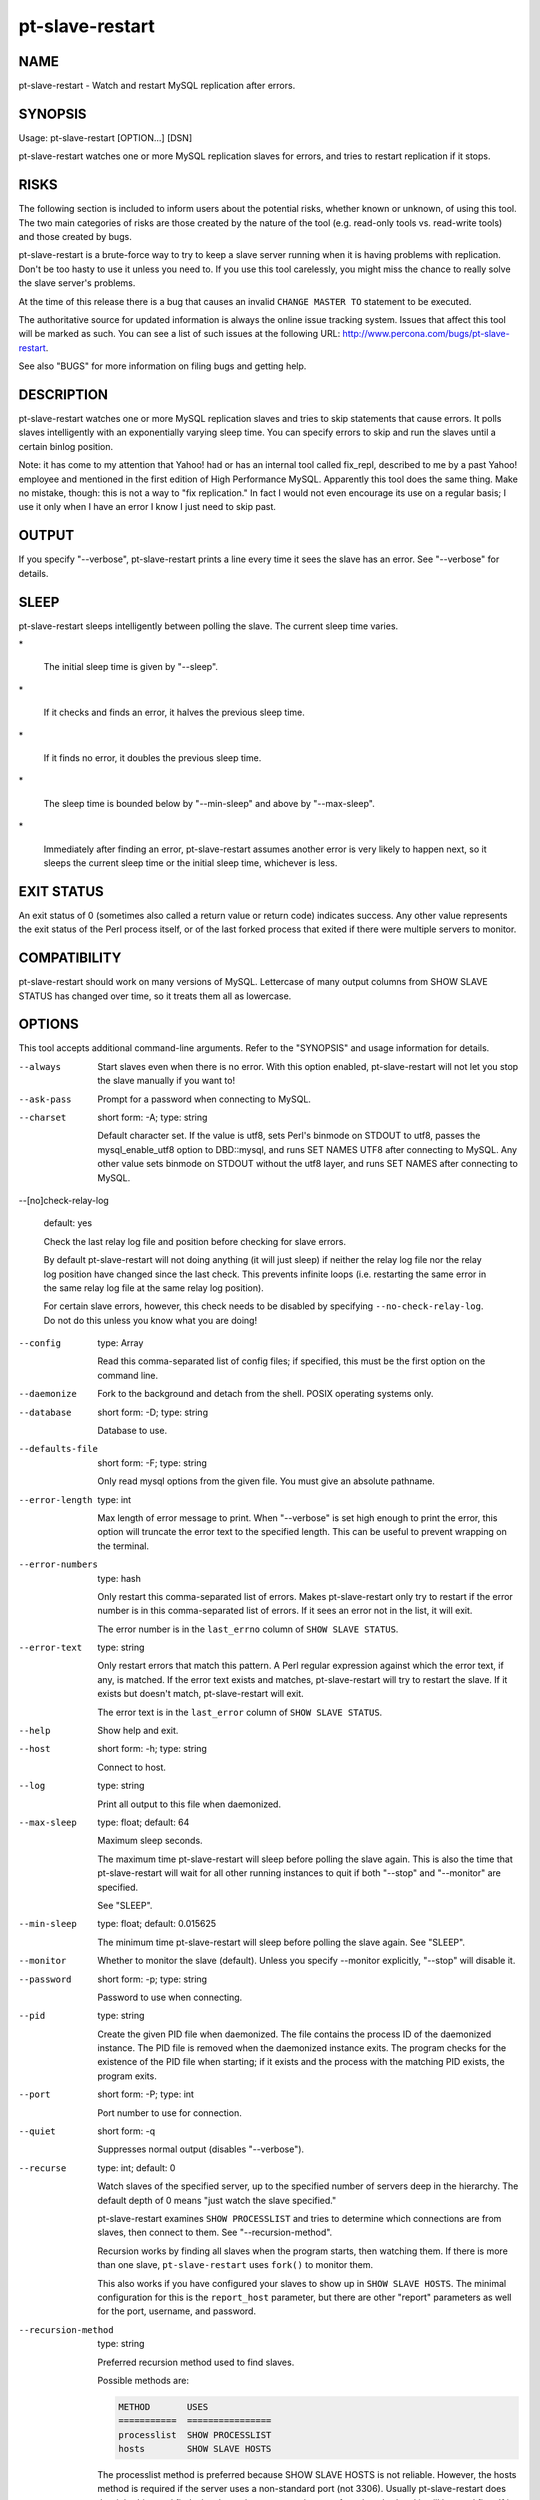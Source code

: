 
################
pt-slave-restart
################

.. highlight:: perl


****
NAME
****


pt-slave-restart - Watch and restart MySQL replication after errors.


********
SYNOPSIS
********


Usage: pt-slave-restart [OPTION...] [DSN]

pt-slave-restart watches one or more MySQL replication slaves for
errors, and tries to restart replication if it stops.


*****
RISKS
*****


The following section is included to inform users about the potential risks,
whether known or unknown, of using this tool.  The two main categories of risks
are those created by the nature of the tool (e.g. read-only tools vs. read-write
tools) and those created by bugs.

pt-slave-restart is a brute-force way to try to keep a slave server running when
it is having problems with replication.  Don't be too hasty to use it unless you
need to.  If you use this tool carelessly, you might miss the chance to really
solve the slave server's problems.

At the time of this release there is a bug that causes an invalid
\ ``CHANGE MASTER TO``\  statement to be executed.

The authoritative source for updated information is always the online issue
tracking system.  Issues that affect this tool will be marked as such.  You can
see a list of such issues at the following URL:
`http://www.percona.com/bugs/pt-slave-restart <http://www.percona.com/bugs/pt-slave-restart>`_.

See also "BUGS" for more information on filing bugs and getting help.


***********
DESCRIPTION
***********


pt-slave-restart watches one or more MySQL replication slaves and tries to skip
statements that cause errors.  It polls slaves intelligently with an
exponentially varying sleep time.  You can specify errors to skip and run the
slaves until a certain binlog position.

Note: it has come to my attention that Yahoo! had or has an internal tool
called fix_repl, described to me by a past Yahoo! employee and mentioned in
the first edition of High Performance MySQL.  Apparently this tool does the
same thing.  Make no mistake, though: this is not a way to "fix replication."
In fact I would not even encourage its use on a regular basis; I use it only
when I have an error I know I just need to skip past.


******
OUTPUT
******


If you specify "--verbose", pt-slave-restart prints a line every time it sees
the slave has an error.  See "--verbose" for details.


*****
SLEEP
*****


pt-slave-restart sleeps intelligently between polling the slave.  The current
sleep time varies.


\*
 
 The initial sleep time is given by "--sleep".
 


\*
 
 If it checks and finds an error, it halves the previous sleep time.
 


\*
 
 If it finds no error, it doubles the previous sleep time.
 


\*
 
 The sleep time is bounded below by "--min-sleep" and above by
 "--max-sleep".
 


\*
 
 Immediately after finding an error, pt-slave-restart assumes another error is
 very likely to happen next, so it sleeps the current sleep time or the initial
 sleep time, whichever is less.
 



***********
EXIT STATUS
***********


An exit status of 0 (sometimes also called a return value or return code)
indicates success.  Any other value represents the exit status of the Perl
process itself, or of the last forked process that exited if there were multiple
servers to monitor.


*************
COMPATIBILITY
*************


pt-slave-restart should work on many versions of MySQL.  Lettercase of many
output columns from SHOW SLAVE STATUS has changed over time, so it treats them
all as lowercase.


*******
OPTIONS
*******


This tool accepts additional command-line arguments.  Refer to the
"SYNOPSIS" and usage information for details.


--always
 
 Start slaves even when there is no error.  With this option enabled,
 pt-slave-restart will not let you stop the slave manually if you want to!
 


--ask-pass
 
 Prompt for a password when connecting to MySQL.
 


--charset
 
 short form: -A; type: string
 
 Default character set.  If the value is utf8, sets Perl's binmode on
 STDOUT to utf8, passes the mysql_enable_utf8 option to DBD::mysql, and
 runs SET NAMES UTF8 after connecting to MySQL.  Any other value sets
 binmode on STDOUT without the utf8 layer, and runs SET NAMES after
 connecting to MySQL.
 


--[no]check-relay-log
 
 default: yes
 
 Check the last relay log file and position before checking for slave errors.
 
 By default pt-slave-restart will not doing anything (it will just sleep)
 if neither the relay log file nor the relay log position have changed since
 the last check.  This prevents infinite loops (i.e. restarting the same
 error in the same relay log file at the same relay log position).
 
 For certain slave errors, however, this check needs to be disabled by
 specifying \ ``--no-check-relay-log``\ .  Do not do this unless you know what
 you are doing!
 


--config
 
 type: Array
 
 Read this comma-separated list of config files; if specified, this must be the
 first option on the command line.
 


--daemonize
 
 Fork to the background and detach from the shell.  POSIX
 operating systems only.
 


--database
 
 short form: -D; type: string
 
 Database to use.
 


--defaults-file
 
 short form: -F; type: string
 
 Only read mysql options from the given file.  You must give an absolute
 pathname.
 


--error-length
 
 type: int
 
 Max length of error message to print.  When "--verbose" is set high enough to
 print the error, this option will truncate the error text to the specified
 length.  This can be useful to prevent wrapping on the terminal.
 


--error-numbers
 
 type: hash
 
 Only restart this comma-separated list of errors.  Makes pt-slave-restart only
 try to restart if the error number is in this comma-separated list of errors.
 If it sees an error not in the list, it will exit.
 
 The error number is in the \ ``last_errno``\  column of \ ``SHOW SLAVE STATUS``\ .
 


--error-text
 
 type: string
 
 Only restart errors that match this pattern.  A Perl regular expression against
 which the error text, if any, is matched.  If the error text exists and matches,
 pt-slave-restart will try to restart the slave.  If it exists but doesn't match,
 pt-slave-restart will exit.
 
 The error text is in the \ ``last_error``\  column of \ ``SHOW SLAVE STATUS``\ .
 


--help
 
 Show help and exit.
 


--host
 
 short form: -h; type: string
 
 Connect to host.
 


--log
 
 type: string
 
 Print all output to this file when daemonized.
 


--max-sleep
 
 type: float; default: 64
 
 Maximum sleep seconds.
 
 The maximum time pt-slave-restart will sleep before polling the slave again.
 This is also the time that pt-slave-restart will wait for all other running
 instances to quit if both "--stop" and "--monitor" are specified.
 
 See "SLEEP".
 


--min-sleep
 
 type: float; default: 0.015625
 
 The minimum time pt-slave-restart will sleep before polling the slave again.
 See "SLEEP".
 


--monitor
 
 Whether to monitor the slave (default).  Unless you specify --monitor
 explicitly, "--stop" will disable it.
 


--password
 
 short form: -p; type: string
 
 Password to use when connecting.
 


--pid
 
 type: string
 
 Create the given PID file when daemonized.  The file contains the process
 ID of the daemonized instance.  The PID file is removed when the
 daemonized instance exits.  The program checks for the existence of the
 PID file when starting; if it exists and the process with the matching PID
 exists, the program exits.
 


--port
 
 short form: -P; type: int
 
 Port number to use for connection.
 


--quiet
 
 short form: -q
 
 Suppresses normal output (disables "--verbose").
 


--recurse
 
 type: int; default: 0
 
 Watch slaves of the specified server, up to the specified number of servers deep
 in the hierarchy.  The default depth of 0 means "just watch the slave
 specified."
 
 pt-slave-restart examines \ ``SHOW PROCESSLIST``\  and tries to determine which
 connections are from slaves, then connect to them.  See "--recursion-method".
 
 Recursion works by finding all slaves when the program starts, then watching
 them.  If there is more than one slave, \ ``pt-slave-restart``\  uses \ ``fork()``\  to
 monitor them.
 
 This also works if you have configured your slaves to show up in \ ``SHOW SLAVE
 HOSTS``\ .  The minimal configuration for this is the \ ``report_host``\  parameter, but
 there are other "report" parameters as well for the port, username, and
 password.
 


--recursion-method
 
 type: string
 
 Preferred recursion method used to find slaves.
 
 Possible methods are:
 
 
 .. code-block:: perl
 
    METHOD       USES
    ===========  ================
    processlist  SHOW PROCESSLIST
    hosts        SHOW SLAVE HOSTS
 
 
 The processlist method is preferred because SHOW SLAVE HOSTS is not reliable.
 However, the hosts method is required if the server uses a non-standard
 port (not 3306).  Usually pt-slave-restart does the right thing and finds
 the slaves, but you may give a preferred method and it will be used first.
 If it doesn't find any slaves, the other methods will be tried.
 


--run-time
 
 type: time
 
 Time to run before exiting.  Causes pt-slave-restart to stop after the specified
 time has elapsed.  Optional suffix: s=seconds, m=minutes, h=hours, d=days; if no
 suffix, s is used.
 


--sentinel
 
 type: string; default: /tmp/pt-slave-restart-sentinel
 
 Exit if this file exists.
 


--set-vars
 
 type: string; default: wait_timeout=10000
 
 Set these MySQL variables.  Immediately after connecting to MySQL, this string
 will be appended to SET and executed.
 


--skip-count
 
 type: int; default: 1
 
 Number of statements to skip when restarting the slave.
 


--sleep
 
 type: int; default: 1
 
 Initial sleep seconds between checking the slave.
 
 See "SLEEP".
 


--socket
 
 short form: -S; type: string
 
 Socket file to use for connection.
 


--stop
 
 Stop running instances by creating the sentinel file.
 
 Causes \ ``pt-slave-restart``\  to create the sentinel file specified by
 "--sentinel".  This should have the effect of stopping all running
 instances which are watching the same sentinel file.  If "--monitor" isn't
 specified, \ ``pt-slave-restart``\  will exit after creating the file.  If it is
 specified, \ ``pt-slave-restart``\  will wait the interval given by
 "--max-sleep", then remove the file and continue working.
 
 You might find this handy to stop cron jobs gracefully if necessary, or to
 replace one running instance with another.  For example, if you want to stop
 and restart \ ``pt-slave-restart``\  every hour (just to make sure that it is
 restarted every hour, in case of a server crash or some other problem), you
 could use a \ ``crontab``\  line like this:
 
 
 .. code-block:: perl
 
   0 * * * * pt-slave-restart --monitor --stop --sentinel /tmp/pt-slave-restartup
 
 
 The non-default "--sentinel" will make sure the hourly \ ``cron``\  job stops
 only instances previously started with the same options (that is, from the
 same \ ``cron``\  job).
 
 See also "--sentinel".
 


--until-master
 
 type: string
 
 Run until this master log file and position.  Start the slave, and retry if it
 fails, until it reaches the given replication coordinates.  The coordinates are
 the logfile and position on the master, given by relay_master_log_file,
 exec_master_log_pos.  The argument must be in the format "file,pos".  Separate
 the filename and position with a single comma and no space.
 
 This will also cause an UNTIL clause to be given to START SLAVE.
 
 After reaching this point, the slave should be stopped and pt-slave-restart
 will exit.
 


--until-relay
 
 type: string
 
 Run until this relay log file and position.  Like "--until-master", but in
 the slave's relay logs instead.  The coordinates are given by relay_log_file,
 relay_log_pos.
 


--user
 
 short form: -u; type: string
 
 User for login if not current user.
 


--verbose
 
 short form: -v; cumulative: yes; default: 1
 
 Be verbose; can specify multiple times.  Verbosity 1 outputs connection
 information, a timestamp, relay_log_file, relay_log_pos, and last_errno.
 Verbosity 2 adds last_error.  See also "--error-length".  Verbosity 3 prints
 the current sleep time each time pt-slave-restart sleeps.
 


--version



Show version and exit.


***********
DSN OPTIONS
***********


These DSN options are used to create a DSN.  Each option is given like
\ ``option=value``\ .  The options are case-sensitive, so P and p are not the
same option.  There cannot be whitespace before or after the \ ``=``\  and
if the value contains whitespace it must be quoted.  DSN options are
comma-separated.  See the percona-toolkit manpage for full details.


\* A
 
 dsn: charset; copy: yes
 
 Default character set.
 


\* D
 
 dsn: database; copy: yes
 
 Default database.
 


\* F
 
 dsn: mysql_read_default_file; copy: yes
 
 Only read default options from the given file
 


\* h
 
 dsn: host; copy: yes
 
 Connect to host.
 


\* p
 
 dsn: password; copy: yes
 
 Password to use when connecting.
 


\* P
 
 dsn: port; copy: yes
 
 Port number to use for connection.
 


\* S
 
 dsn: mysql_socket; copy: yes
 
 Socket file to use for connection.
 


\* u
 
 dsn: user; copy: yes
 
 User for login if not current user.
 



***********
ENVIRONMENT
***********


The environment variable \ ``PTDEBUG``\  enables verbose debugging output to STDERR.
To enable debugging and capture all output to a file, run the tool like:


.. code-block:: perl

    PTDEBUG=1 pt-slave-restart ... > FILE 2>&1


Be careful: debugging output is voluminous and can generate several megabytes
of output.


*******************
SYSTEM REQUIREMENTS
*******************


You need Perl, DBI, DBD::mysql, and some core packages that ought to be
installed in any reasonably new version of Perl.


****
BUGS
****


For a list of known bugs, see `http://www.percona.com/bugs/pt-slave-restart <http://www.percona.com/bugs/pt-slave-restart>`_.

Please report bugs at `https://bugs.launchpad.net/percona-toolkit <https://bugs.launchpad.net/percona-toolkit>`_.
Include the following information in your bug report:


\* Complete command-line used to run the tool



\* Tool "--version"



\* MySQL version of all servers involved



\* Output from the tool including STDERR



\* Input files (log/dump/config files, etc.)



If possible, include debugging output by running the tool with \ ``PTDEBUG``\ ;
see "ENVIRONMENT".


***********
DOWNLOADING
***********


Visit `http://www.percona.com/software/percona-toolkit/ <http://www.percona.com/software/percona-toolkit/>`_ to download the
latest release of Percona Toolkit.  Or, get the latest release from the
command line:


.. code-block:: perl

    wget percona.com/get/percona-toolkit.tar.gz
 
    wget percona.com/get/percona-toolkit.rpm
 
    wget percona.com/get/percona-toolkit.deb


You can also get individual tools from the latest release:


.. code-block:: perl

    wget percona.com/get/TOOL


Replace \ ``TOOL``\  with the name of any tool.


*******
AUTHORS
*******


Baron Schwartz


*********************
ABOUT PERCONA TOOLKIT
*********************


This tool is part of Percona Toolkit, a collection of advanced command-line
tools developed by Percona for MySQL support and consulting.  Percona Toolkit
was forked from two projects in June, 2011: Maatkit and Aspersa.  Those
projects were created by Baron Schwartz and developed primarily by him and
Daniel Nichter, both of whom are employed by Percona.  Visit
`http://www.percona.com/software/ <http://www.percona.com/software/>`_ for more software developed by Percona.


********************************
COPYRIGHT, LICENSE, AND WARRANTY
********************************


This program is copyright 2007-2011 Baron Schwartz, 2011 Percona Inc.
Feedback and improvements are welcome.

THIS PROGRAM IS PROVIDED "AS IS" AND WITHOUT ANY EXPRESS OR IMPLIED
WARRANTIES, INCLUDING, WITHOUT LIMITATION, THE IMPLIED WARRANTIES OF
MERCHANTABILITY AND FITNESS FOR A PARTICULAR PURPOSE.

This program is free software; you can redistribute it and/or modify it under
the terms of the GNU General Public License as published by the Free Software
Foundation, version 2; OR the Perl Artistic License.  On UNIX and similar
systems, you can issue \`man perlgpl' or \`man perlartistic' to read these
licenses.

You should have received a copy of the GNU General Public License along with
this program; if not, write to the Free Software Foundation, Inc., 59 Temple
Place, Suite 330, Boston, MA  02111-1307  USA.


*******
VERSION
*******


Percona Toolkit v1.0.0 released 2011-08-01

